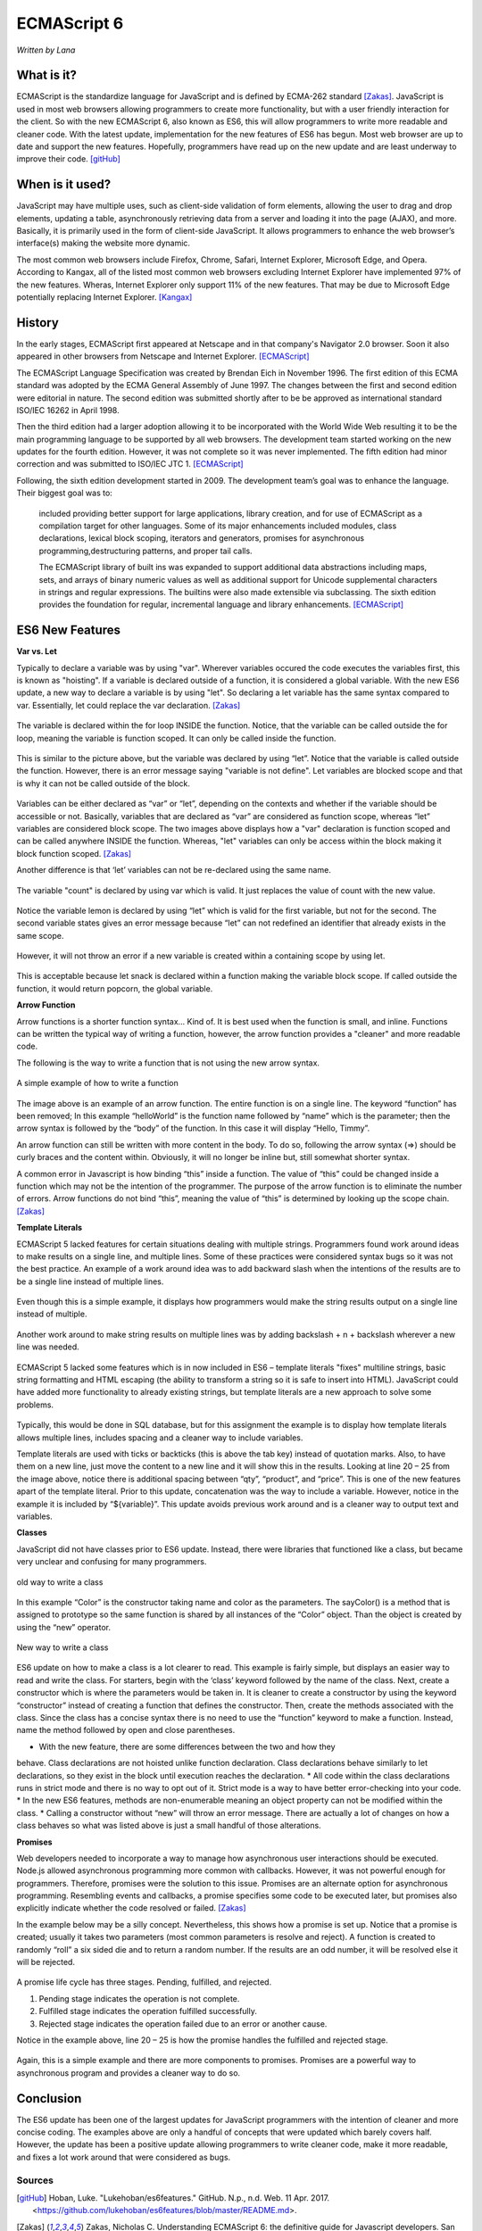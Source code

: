 ECMAScript 6
===============
*Written by Lana*

What is it?
~~~~~~~~~~~~~~~
ECMAScript is the standardize language for JavaScript and is defined by ECMA-262 
standard [Zakas]_. JavaScript is used in most web browsers allowing 
programmers to create more functionality, but with a user friendly interaction 
for the client. So with the new ECMAScript 6, also known as ES6, this will allow 
programmers to write more readable and cleaner code. With the latest update, 
implementation for the new features of ES6 has begun. Most web browser are up to 
date and support the new features. Hopefully, programmers have read up on the 
new update and are least underway to improve their code. [gitHub]_ 


When is it used? 
~~~~~~~~~~~~~~~~~~
JavaScript may have multiple uses, such as client-side validation of form 
elements, allowing the user to drag and drop elements, updating a table, 
asynchronously retrieving data from a server and loading it into the page 
(AJAX), and more. Basically, it is primarily used in the form of client-side 
JavaScript. It allows programmers to enhance the web browser’s interface(s) 
making the website more dynamic.

The most common web browsers include Firefox, Chrome, Safari, Internet Explorer, 
Microsoft Edge, and Opera. According to Kangax, all of the listed most common 
web browsers excluding Internet Explorer have implemented 97% of the new 
features. Wheras, Internet Explorer only support 11% of the new features. That 
may be due to Microsoft Edge potentially replacing Internet Explorer. [Kangax]_

History
~~~~~~~~~
In the early stages, ECMAScript first appeared at Netscape and in that company's 
Navigator 2.0 browser. Soon it also appeared in other browsers from Netscape and 
Internet Explorer. [ECMAScript]_

The ECMAScript Language Specification was created by Brendan Eich in November 
1996. The first edition of this ECMA standard was adopted by the ECMA General 
Assembly of June 1997. The changes between the first and second edition were 
editorial in nature. The second edition was submitted shortly after to be be 
approved as international standard ISO/IEC 16262 in April 1998. 

Then the third edition had a larger adoption allowing it to be incorporated with 
the World Wide Web resulting it to be the main programming language to be 
supported by all web browsers. The development team started working on the new 
updates for the fourth edition. However, it was not complete so it was never 
implemented. The fifth edition had minor correction and was submitted to ISO/IEC 
JTC 1. [ECMAScript]_

Following, the sixth edition development started in 2009. The development 
team’s goal was to enhance the language. Their biggest goal was to:
 
	included providing better support for large applications, library creation, 
	and for use of ECMAScript as a compilation target for other languages. Some 
	of its major enhancements included modules, class declarations, lexical 
	block scoping, iterators and generators, promises for asynchronous 
	programming,destructuring patterns, and proper tail calls. 
	
	The ECMAScript library of built ins was expanded to support additional data 
	abstractions including maps, sets, and arrays of binary numeric values as 
	well as additional support for Unicode supplemental characters in strings 
	and regular expressions. The builtins were also made extensible via 
	subclassing. The sixth edition provides the foundation for regular, 
	incremental language and library enhancements. [ECMAScript]_

ES6 New Features
~~~~~~~~~~~~~~~~~~~

**Var vs. Let**

Typically to declare a variable was by using "var". Wherever variables occured 
the code executes the variables first, this is known as "hoisting". If a 
variable is declared outside of a function, it is considered a global variable. 
With the new ES6 update, a new way to declare a variable is by using "let". So 
declaring a let variable has the same syntax compared to var. Essentially, let 
could replace the var declaration. [Zakas]_

.. figure:: varForLoop.png
		:align: center
		:width: 400px
		:alt: var for loop function example
		
		The variable is declared within the for loop INSIDE the 
		function. Notice, that the variable can be called outside the for loop, 
		meaning the variable is function scoped. It can only be called inside 
		the function.
		
		
.. figure:: letForLoop.png
		:align: center
		:width: 400px
		:alt: let for loop example
		
		This is similar to the picture above, but the variable was 
		declared by using “let”. Notice that the variable is called outside the 
		function. However, there is an error message saying "variable is not 
		define". Let variables are blocked scope and that is why it can not be 
		called outside of the block.

Variables can be either declared as “var” or “let”, depending on the contexts 
and whether if the variable should be accessible or not. Basically, variables 
that are declared as “var” are considered as function scope, whereas “let” 
variables are considered block scope. The two images above displays how a "var" 
declaration is function scoped and can be called anywhere INSIDE the function. 
Whereas, "let" variables can only be access within the block making it block 
function scoped. [Zakas]_

Another difference is that ‘let’ variables can not be re-declared using the same 
name.

.. figure:: varVariable.png
		:align: center
		:width: 300px
		:alt: variables declared by var
		
		The variable "count" is declared by using var which is 
		valid. It just replaces the value of count with the new value. 


.. figure:: letVariable.png
		:align: center
		:width: 300px
		:alt: variables declared by var
		
		Notice the variable lemon is declared by using “let” which is 
		valid for the first variable, but not for the second. The second 
		variable states gives an error message because “let” can not redefined 
		an identifier that already exists in the same scope. 


However, it will not throw an error if a new variable is created within a 
containing scope by using let. 

.. figure:: sameVariableName.png
		:align: center
		:width: 300px
		:alt: Variables declared differently, but with the same name


This is acceptable because let snack is declared within a function making the 
variable block scope. If called outside the function, it would return popcorn, 
the global variable. 


**Arrow Function**

Arrow functions is a shorter function syntax... Kind of. It is best used when 
the function is small, and inline. Functions can be written the typical way of 
writing a function, however, the arrow function provides a "cleaner" and more 
readable code.

The following is the way to write a function that is not using the new arrow 
syntax. 

.. figure:: standardFunction.png
		:align: center
		:width: 300px
		:alt: Standard Function Example
		
		A simple example of how to write a function

 
.. figure:: singleArrowFunction.png
		:align: center
		:width: 400px
		:alt: arrow function
		
		
The image above is an example of an arrow function. The entire function is on a 
single line. The keyword “function” has been removed; In this example 
“helloWorld” is the function name followed by “name” which is the parameter; 
then the arrow syntax is followed by the “body” of the function. In this case it 
will display “Hello, Timmy”. 

An arrow function can still be written with more content in the body. To do so,
following the arrow syntax (=>) should be curly braces and the content within. 
Obviously, it will no longer be inline but, still somewhat shorter syntax. 

A common error in Javascript is how binding “this” inside a function. The value 
of “this” could be changed inside a function which may not be the intention of 
the programmer. The purpose of the arrow function is to eliminate the number of 
errors. Arrow functions do not bind “this”, meaning the value of “this” is 
determined by looking up the scope chain. [Zakas]_


**Template Literals**

ECMAScript 5 lacked features for certain situations dealing with multiple 
strings. Programmers found work around ideas to make results on a single line, 
and multiple lines. Some of these practices were considered syntax bugs so it 
was not the best practice. An example of a work around idea was to add backward 
slash when the intentions of the results are to be a single line instead of 
multiple lines.

.. figure:: singleLineWorkAround.png
		:align: center
		:width: 300px
		:alt: single line syntax before ES6
		
		Even though this is a simple example, it displays how 
		programmers would make the string results output on a single line 
		instead of multiple. 

Another work around to make string results on multiple lines was by adding 
backslash + n + backslash wherever a new line was needed.

.. figure:: multilineString.png
		:align: center
		:width: 300px
		:alt: Multiple Line Example Before ES6
		
ECMAScript 5 lacked some features which is in now included in ES6 – template 
literals "fixes" multiline strings, basic string formatting and HTML escaping 
(the ability to transform a string so it is safe to insert into HTML). 
JavaScript could have added more functionality to already existing strings, but 
template literals are a new approach to solve some problems.

.. figure:: receipt.png
		:align: center
		:width: 300px
		:alt: Simulating a Receipt Example 

 
.. figure:: receiptResults.png
		:align: center
		:width: 300px
		:alt: Simulating a Receipt Results Example 


Typically, this would be done in SQL database, but for this assignment the 
example is to display how template literals allows multiple lines, includes 
spacing and a cleaner way to include variables. 

Template literals are used with ticks or backticks (this is above the tab key) 
instead of quotation marks. Also, to have them on a new line, just move the 
content to a new line and it will show this in the results. Looking at line 
20 – 25 from the image above, notice there is additional spacing between “qty”, 
“product”, and “price”. This is one of the new features apart of the template 
literal. Prior to this update, concatenation was the way to include a variable. 
However, notice in the example it is included by “${variable}”. This update 
avoids previous work around and is a cleaner way to output text and variables.


**Classes**

JavaScript did not have classes prior to ES6 update. Instead, there were 
libraries that functioned like a class, but became very unclear and confusing 
for many programmers.

.. figure:: colorClass.png
		:align: center
		:width: 400px
		:alt: confusing way to write a class and method
		
		old way to write a class

		
		
In this example “Color” is the constructor taking name and color as the 
parameters. The sayColor() is a method that is assigned to prototype so the same 
function is shared by all instances of the “Color” object. Than the object is 
created by using the “new” operator.


.. figure:: class.png
		:align: center
		:width: 400px
		:alt: Easier way to write classes
		
		New way to write a class


.. figure:: classObject.png
		:align: center
		:width: 400px
		:alt: class object and outputs


ES6 update on how to make a class is a lot clearer to read. This example is 
fairly simple, but displays an easier way to read and write the class. For 
starters, begin with the ‘class’ keyword followed by the name of the class. 
Next, create a constructor which is where the parameters would be taken in. It 
is cleaner to create a constructor by using the keyword “constructor” instead of 
creating a function that defines the constructor. Then, create the methods 
associated with the class. Since the class has a concise syntax there is no need 
to use the “function” keyword to make a function. Instead, name the method 
followed by open and close parentheses. 


* With the new feature, there are some differences between the two and how they 
behave. Class declarations are not hoisted unlike function declaration. Class 
declarations behave similarly to let declarations, so they exist in the block 
until execution reaches the declaration.
* All code within the class declarations runs in strict mode and there is no way 
to opt out of it. Strict mode is a way to have better error-checking into your 
code.
* In the new ES6 features, methods are non-enumerable meaning an object property 
can not be modified within the class.
* Calling a constructor without “new” will throw an error message. There are 
actually a lot of changes on how a class behaves so what was listed above is 
just a small handful of those alterations.
 
**Promises**

Web developers needed to incorporate a way to manage how asynchronous user 
interactions should be executed. Node.js allowed asynchronous programming more 
common with callbacks. However, it was not powerful enough for programmers. 
Therefore, promises were the solution to this issue. Promises are an alternate 
option for asynchronous programming. Resembling events and callbacks, a promise 
specifies some code to be executed later, but promises also explicitly indicate 
whether the code resolved or failed. [Zakas]_

In the example below may be a silly concept. Nevertheless, this shows how a 
promise is set up. Notice that a promise is created; usually it takes two 
parameters (most common parameters is resolve and reject). A function is created 
to randomly “roll” a six sided die and to return a random number. If the 
results are an odd number, it will be resolved else it will be rejected.

.. figure:: promiseExample.png
	:align: center
	:width: 500px
	:alt: Promise Example

A promise life cycle has three stages. Pending, fulfilled, and rejected.

1. Pending stage indicates the operation is not complete.
2. Fulfilled stage indicates the operation fulfilled successfully.
3. Rejected stage indicates the operation failed due to an error or another cause.

Notice in the example above, line 20 – 25 is how the promise handles the 
fulfilled and rejected stage. 

.. figure:: promiseExampleRun.png
	:align: center
	:width: 400px
	:alt: Promise Example Run

Again, this is a simple example and there are more 
components to promises. Promises are a powerful way to asynchronous program and 
provides a cleaner way to do so.

Conclusion
~~~~~~~~~~~~~~~
The ES6 update has been one of the largest updates for JavaScript programmers 
with the intention of cleaner and more concise coding. The examples above are 
only a handful of concepts that were updated which barely covers half. However, 
the update has been a positive update allowing programmers to write cleaner 
code, make it more readable, and fixes a lot work around that were considered as 
bugs.


Sources
+++++++++

.. [gitHub] Hoban, Luke. "Lukehoban/es6features." GitHub. N.p., n.d. Web. 11 Apr. 2017. <https://github.com/lukehoban/es6features/blob/master/README.md>.

.. [Zakas] Zakas, Nicholas C. Understanding ECMAScript 6: the definitive guide for Javascript developers. San Francisco: No starch Press, 2016. Print.

.. [Kangax] ECMAScript 6 compatibility table. N.p., n.d. Web. 17 Apr. 2017. <https://Kangax.github.io/compat-table/es6/>.

.. [ECMAScript] ECMAScript® 2016 Language Specification. N.p.: ECMA International, June 2016. PDF. < https://www.ecma-international.org/publications/files/ECMA-ST/Ecma-262.pdf>.
